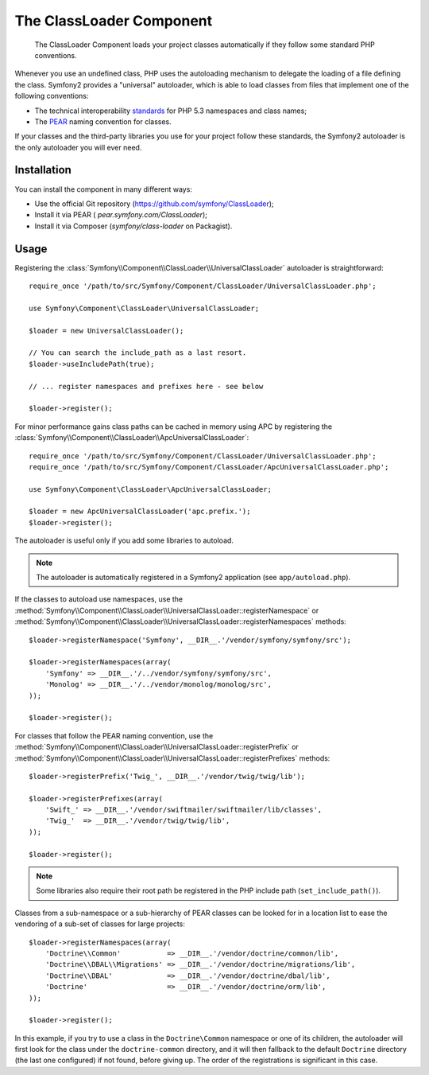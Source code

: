 .. index::
   pair: Autoloader; Configuration

The ClassLoader Component
=========================

    The ClassLoader Component loads your project classes automatically if they
    follow some standard PHP conventions.

Whenever you use an undefined class, PHP uses the autoloading mechanism to
delegate the loading of a file defining the class. Symfony2 provides a
"universal" autoloader, which is able to load classes from files that
implement one of the following conventions:

* The technical interoperability `standards`_ for PHP 5.3 namespaces and class
  names;

* The `PEAR`_ naming convention for classes.

If your classes and the third-party libraries you use for your project follow
these standards, the Symfony2 autoloader is the only autoloader you will ever
need.

Installation
------------

You can install the component in many different ways:

* Use the official Git repository (https://github.com/symfony/ClassLoader);
* Install it via PEAR ( `pear.symfony.com/ClassLoader`);
* Install it via Composer (`symfony/class-loader` on Packagist).

Usage
-----

.. versionadded:: 2.1
   The ``useIncludePath`` method was added in Symfony 2.1.

Registering the :class:`Symfony\\Component\\ClassLoader\\UniversalClassLoader`
autoloader is straightforward::

    require_once '/path/to/src/Symfony/Component/ClassLoader/UniversalClassLoader.php';

    use Symfony\Component\ClassLoader\UniversalClassLoader;

    $loader = new UniversalClassLoader();

    // You can search the include_path as a last resort.
    $loader->useIncludePath(true);

    // ... register namespaces and prefixes here - see below

    $loader->register();

For minor performance gains class paths can be cached in memory using APC by
registering the :class:`Symfony\\Component\\ClassLoader\\ApcUniversalClassLoader`::

    require_once '/path/to/src/Symfony/Component/ClassLoader/UniversalClassLoader.php';
    require_once '/path/to/src/Symfony/Component/ClassLoader/ApcUniversalClassLoader.php';

    use Symfony\Component\ClassLoader\ApcUniversalClassLoader;

    $loader = new ApcUniversalClassLoader('apc.prefix.');
    $loader->register();

The autoloader is useful only if you add some libraries to autoload.

.. note::

    The autoloader is automatically registered in a Symfony2 application (see
    ``app/autoload.php``).

If the classes to autoload use namespaces, use the
:method:`Symfony\\Component\\ClassLoader\\UniversalClassLoader::registerNamespace`
or
:method:`Symfony\\Component\\ClassLoader\\UniversalClassLoader::registerNamespaces`
methods::

    $loader->registerNamespace('Symfony', __DIR__.'/vendor/symfony/symfony/src');

    $loader->registerNamespaces(array(
        'Symfony' => __DIR__.'/../vendor/symfony/symfony/src',
        'Monolog' => __DIR__.'/../vendor/monolog/monolog/src',
    ));

    $loader->register();

For classes that follow the PEAR naming convention, use the
:method:`Symfony\\Component\\ClassLoader\\UniversalClassLoader::registerPrefix`
or
:method:`Symfony\\Component\\ClassLoader\\UniversalClassLoader::registerPrefixes`
methods::

    $loader->registerPrefix('Twig_', __DIR__.'/vendor/twig/twig/lib');

    $loader->registerPrefixes(array(
        'Swift_' => __DIR__.'/vendor/swiftmailer/swiftmailer/lib/classes',
        'Twig_'  => __DIR__.'/vendor/twig/twig/lib',
    ));

    $loader->register();

.. note::

    Some libraries also require their root path be registered in the PHP
    include path (``set_include_path()``).

Classes from a sub-namespace or a sub-hierarchy of PEAR classes can be looked
for in a location list to ease the vendoring of a sub-set of classes for large
projects::

    $loader->registerNamespaces(array(
        'Doctrine\\Common'           => __DIR__.'/vendor/doctrine/common/lib',
        'Doctrine\\DBAL\\Migrations' => __DIR__.'/vendor/doctrine/migrations/lib',
        'Doctrine\\DBAL'             => __DIR__.'/vendor/doctrine/dbal/lib',
        'Doctrine'                   => __DIR__.'/vendor/doctrine/orm/lib',
    ));

    $loader->register();

In this example, if you try to use a class in the ``Doctrine\Common`` namespace
or one of its children, the autoloader will first look for the class under the
``doctrine-common`` directory, and it will then fallback to the default
``Doctrine`` directory (the last one configured) if not found, before giving up.
The order of the registrations is significant in this case.

.. _standards: http://symfony.com/PSR0
.. _PEAR:      http://pear.php.net/manual/en/standards.php
